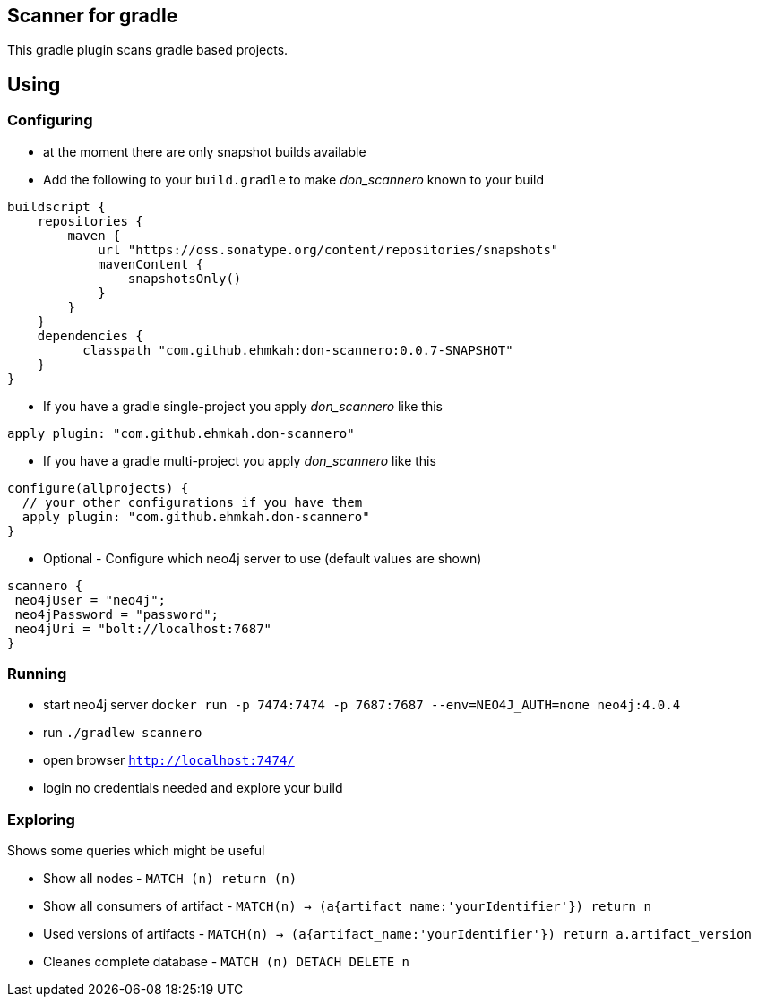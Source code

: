== Scanner for gradle

This gradle plugin scans gradle based projects.

== Using

=== Configuring

* at the moment there are only snapshot builds available
* Add the following to your `build.gradle` to make _don_scannero_ known to your build
```
buildscript {
    repositories {
        maven {
            url "https://oss.sonatype.org/content/repositories/snapshots"
            mavenContent {
                snapshotsOnly()
            }
        }
    }
    dependencies {
          classpath "com.github.ehmkah:don-scannero:0.0.7-SNAPSHOT"
    }
}
```
* If you have a gradle single-project you apply _don_scannero_ like this
```
apply plugin: "com.github.ehmkah.don-scannero"
```

* If you have a gradle multi-project you apply _don_scannero_ like this
```
configure(allprojects) {
  // your other configurations if you have them
  apply plugin: "com.github.ehmkah.don-scannero"
}
```

* Optional - Configure which neo4j server to use (default values are shown)
```
scannero {
 neo4jUser = "neo4j";
 neo4jPassword = "password";
 neo4jUri = "bolt://localhost:7687"
}
```

=== Running

* start neo4j server `docker run -p 7474:7474 -p 7687:7687 --env=NEO4J_AUTH=none neo4j:4.0.4`
* run `./gradlew scannero`
* open browser `http://localhost:7474/`
* login no credentials needed and explore your build

=== Exploring

Shows some queries which might be useful

* Show all nodes - `MATCH (n) return (n)`
* Show all consumers of artifact - `MATCH(n) -> (a{artifact_name:'yourIdentifier'}) return n`
* Used versions of artifacts - `MATCH(n) -> (a{artifact_name:'yourIdentifier'}) return a.artifact_version`
* Cleanes complete database - `MATCH (n) DETACH DELETE n`
